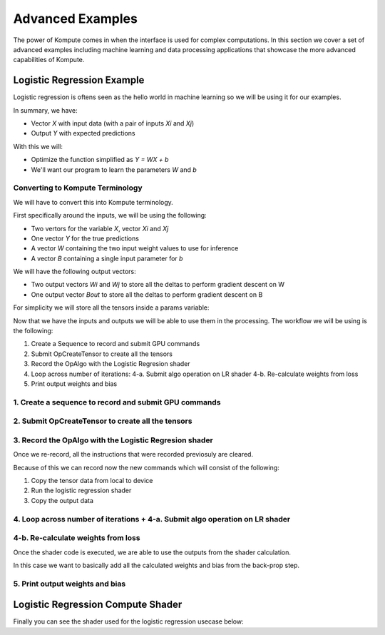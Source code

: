 
Advanced Examples
==================

The power of Kompute comes in when the interface is used for complex computations. In this section we cover a set of advanced examples including machine learning and data processing applications that showcase the more advanced capabilities of Kompute.


Logistic Regression Example
------------------

Logistic regression is oftens seen as the hello world in machine learning so we will be using it for our examples. 

.. image:: ../images/logistic-regression.jpg
   :width: 300px

In summary, we have:

* Vector `X` with input data (with a pair of inputs `Xi` and `Xj`)
* Output `Y` with expected predictions

With this we will:

* Optimize the function simplified as `Y = WX + b`
* We'll want our program to learn the parameters `W` and `b`

Converting to Kompute Terminology
~~~~~~~~~~~~~~~~~~~~~~

We will have to convert this into Kompute terminology.

First specifically around the inputs, we will be using the following:

* Two vertors for the variable `X`, vector `Xi` and `Xj`
* One vector `Y` for the true predictions
* A vector `W` containing the two input weight values to use for inference
* A vector `B` containing a single input parameter for `b`

.. code-block:: cpp
    :linenos:

    std::vector<float> wInVec = { 0.001, 0.001 };
    std::vector<float> bInVec = { 0 };

    std::shared_ptr<kp::Tensor> xI{ new kp::Tensor({ 0, 1, 1, 1, 1 })};
    std::shared_ptr<kp::Tensor> xJ{ new kp::Tensor({ 0, 0, 0, 1, 1 })};

    std::shared_ptr<kp::Tensor> y{ new kp::Tensor({ 0, 0, 0, 1, 1 })};

    std::shared_ptr<kp::Tensor> wIn{ 
        new kp::Tensor(wInVec, kp::Tensor::TensorTypes::eStaging)};

    std::shared_ptr<kp::Tensor> bIn{ 
        new kp::Tensor(bInVec, kp::Tensor::TensorTypes::eStaging)};


We will have the following output vectors:

* Two output vectors `Wi` and `Wj` to store all the deltas to perform gradient descent on W
* One output vector `Bout` to store all the deltas to perform gradient descent on B

.. code-block:: cpp
    :linenos:

    std::shared_ptr<kp::Tensor> wOutI{ new kp::Tensor({ 0, 0, 0, 0, 0 })};
    std::shared_ptr<kp::Tensor> wOutJ{ new kp::Tensor({ 0, 0, 0, 0, 0 })};

    std::shared_ptr<kp::Tensor> bOut{ new kp::Tensor({ 0, 0, 0, 0, 0 })};


For simplicity we will store all the tensors inside a params variable:

.. code-block:: cpp
    :linenos:

    std::vector<std::shared_ptr<kp::Tensor>> params = 
        {xI, xJ, y, wIn, wOutI, wOutJ, bIn, bOut};


Now that we have the inputs and outputs we will be able to use them in the processing. The workflow we will be using is the following:

1. Create a Sequence to record and submit GPU commands
2. Submit OpCreateTensor to create all the tensors 
3. Record the OpAlgo with the Logistic Regresion shader
4. Loop across number of iterations:
   4-a. Submit algo operation on LR shader
   4-b. Re-calculate weights from loss
5. Print output weights and bias

1. Create a sequence to record and submit GPU commands
~~~~~~~~~~~~~~~~~~~~~~

.. code-block:: cpp
    :linenos:

    kp::Manager mgr;

    if (std::shared_ptr<kp::Sequence> sq = 
            mgr.getOrCreateManagedSequence("createTensors").lock()) 
    {
        // ...

2. Submit OpCreateTensor to create all the tensors
~~~~~~~~~~~~~~~~~~~~~~

.. code-block:: cpp
    :linenos:

    {
        // ... continuing from codeblock above

        sq->begin();

        sq->record<kp::OpCreateTensor>(params);

        sq->end();
        sq->eval();


3. Record the OpAlgo with the Logistic Regresion shader
~~~~~~~~~~~~~~~~~~~~~~

Once we re-record, all the instructions that were recorded previosuly are cleared.

Because of this we can record now the new commands which will consist of the following:

1. Copy the tensor data from local to device
2. Run the logistic regression shader
3. Copy the output data 

.. code-block:: cpp
    :linenos:

    {
        // ... continuing from codeblock above

        sq->begin();

        sq->record<kp::OpTensorSyncDevice>({wIn, bIn});

        sq->record<kp::OpAlgoBase<>>(
                params, 
                false, // Whether to copy output from device
                "test/shaders/glsl/test_logistic_regression.comp");

        sq->record<kp::OpTensorSyncLocal>({wOutI, wOutJ, bOut});

        sq->end();

4. Loop across number of iterations + 4-a. Submit algo operation on LR shader
~~~~~~~~~~~~~~~~~~~~~~

.. code-block:: cpp
    :linenos:

    {
        // ... continuing from codeblock above

        uint32_t ITERATIONS = 100;

        for (size_t i = 0; i < ITERATIONS; i++) 
        {
            // Run evaluation which passes data through shader once
            sq->eval();


4-b. Re-calculate weights from loss
~~~~~~~~~~~~~~~~~~~~~~

Once the shader code is executed, we are able to use the outputs from the shader calculation.

In this case we want to basically add all the calculated weights and bias from the back-prop step.

.. code-block:: cpp
    :linenos:

    {
        // ... 
        for (size_t i = 0; i < ITERATIONS; i++) 
        {
            // ... continuing from codeblock above

            // Run evaluation which passes data through shader once
            sq->eval();

            // Substract the resulting weights and biases 
            for(size_t j = 0; j < bOut->size(); j++) {
                wInVec[0] -= wOutI->data()[j];
                wInVec[1] -= wOutJ->data()[j];
                bInVec[0] -= bOut->data()[j];
            }
            // Set the data for the GPU to use in the next iteration
            wIn->mapDataIntoHostMemory();
            bIn->mapDataIntoHostMemory();
        }

5. Print output weights and bias
~~~~~~~~~~~~~~~~~~~~~~


.. code-block:: cpp
    :linenos:

    std::cout << "Weight i: " << wIn->data()[0] << std::endl;
    std::cout << "Weight j: " << wIn->data()[1] << std::endl;
    std::cout << "Bias: " << bIn->data()[0] << std::endl;


Logistic Regression Compute Shader
------------------------

Finally you can see the shader used for the logistic regression usecase below:

.. code-block:: cpp
    :linenos:

    #version 450

    layout (constant_id = 0) const uint M = 0;

    layout (local_size_x = 1) in;

    layout(set = 0, binding = 0) buffer bxi { float xi[]; };
    layout(set = 0, binding = 1) buffer bxj { float xj[]; };
    layout(set = 0, binding = 2) buffer by { float y[]; };
    layout(set = 0, binding = 3) buffer bwin { float win[]; };
    layout(set = 0, binding = 4) buffer bwouti { float wouti[]; };
    layout(set = 0, binding = 5) buffer bwoutj { float woutj[]; };
    layout(set = 0, binding = 6) buffer bbin { float bin[]; };
    layout(set = 0, binding = 7) buffer bbout { float bout[]; };

    float learningRate = 0.1;
    float m = float(M);

    float sigmoid(float z) {
        return 1.0 / (1.0 + exp(-z));
    }

    float inference(vec2 x, vec2 w, float b) {
        float z = dot(w, x) + b;
        float yHat = sigmoid(z);
        return yHat;
    }

    float calculateLoss(float yHat, float y) {
        return -(y * log(yHat)  +  (1.0 - y) * log(1.0 - yHat));
    }

    void main() {
        uint idx = gl_GlobalInvocationID.x;

        vec2 wCurr = vec2(win[0], win[1]);
        float bCurr = bin[0];

        vec2 xCurr = vec2(xi[idx], xj[idx]);
        float yCurr = y[idx];

        float yHat = inference(xCurr, wCurr, bCurr);
        float loss = calculateLoss(yHat, yCurr);

        float dZ = yHat - yCurr;
        vec2 dW = (1. / m) * xCurr * dZ;
        float dB = (1. / m) * dZ;
        wouti[idx] = learningRate * dW.x;
        woutj[idx] = learningRate * dW.y;
        bout[idx] = learningRate * dB;
    }




